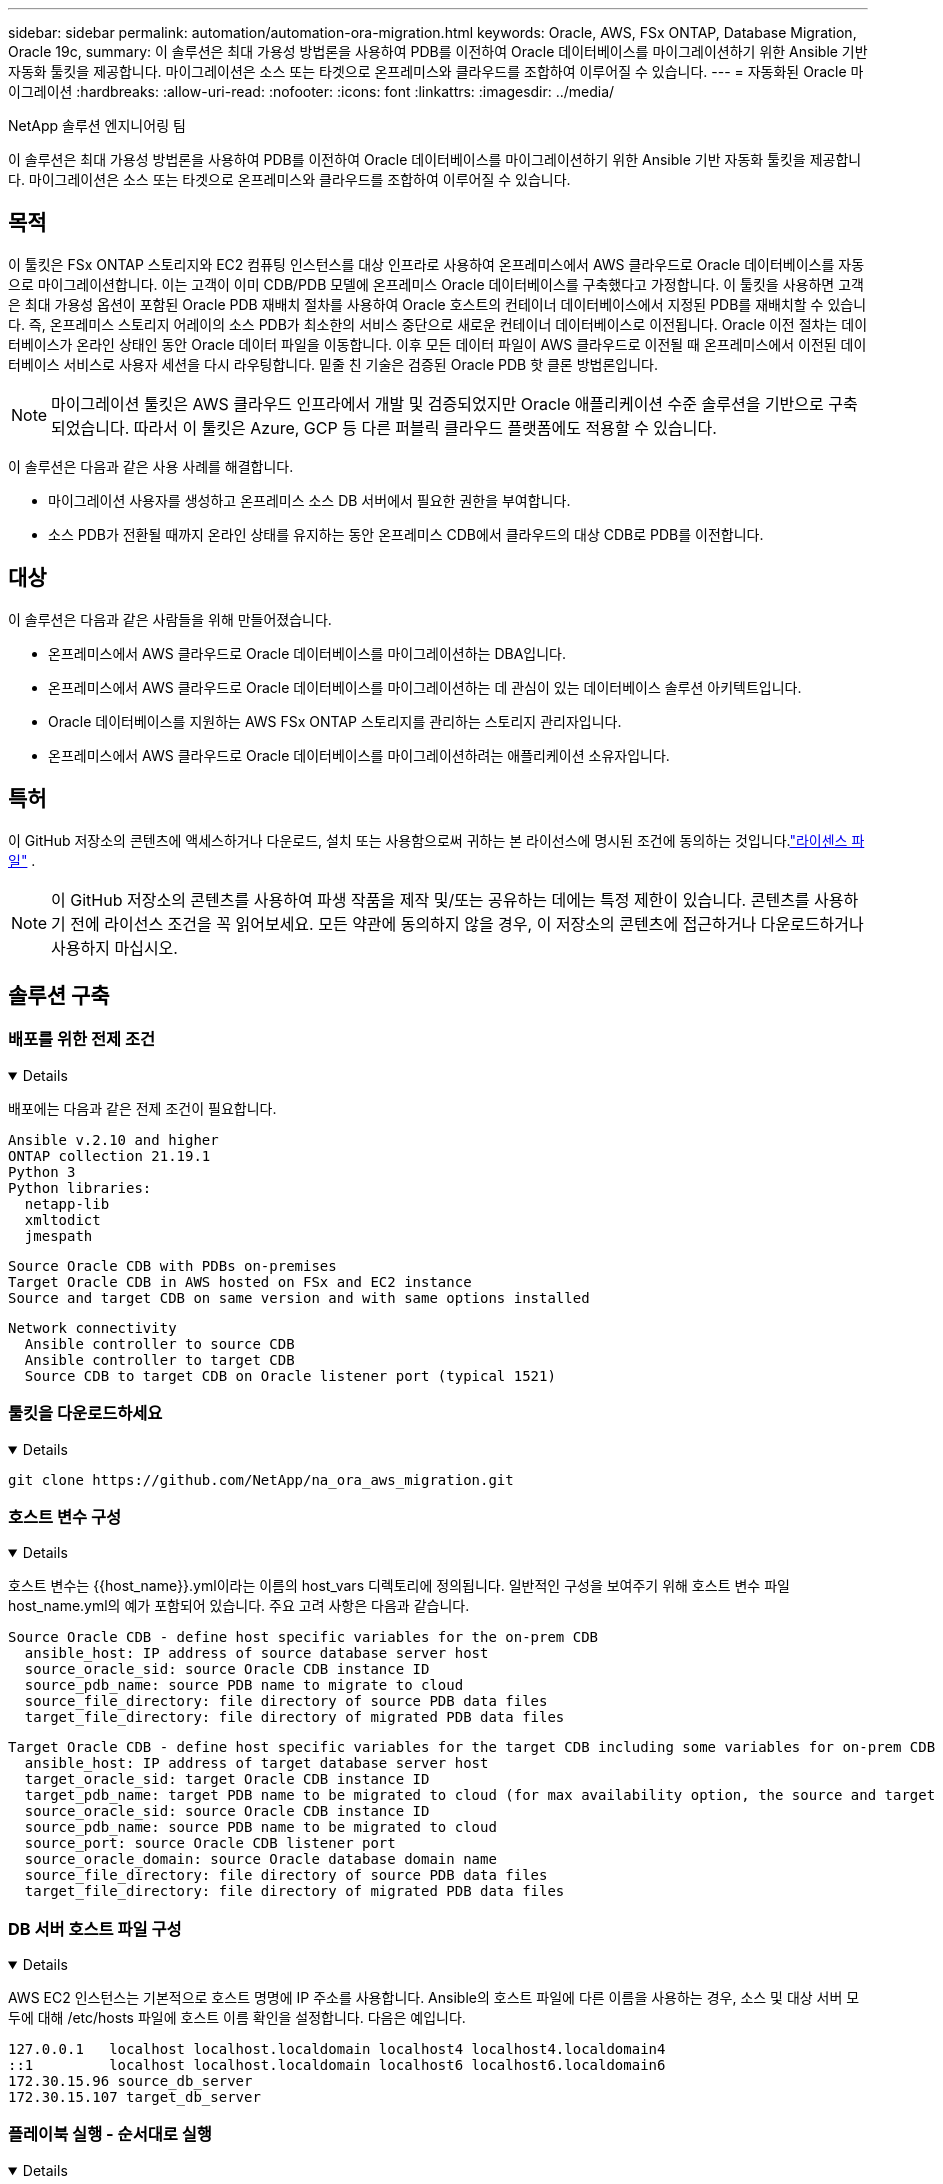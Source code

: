 ---
sidebar: sidebar 
permalink: automation/automation-ora-migration.html 
keywords: Oracle, AWS, FSx ONTAP, Database Migration, Oracle 19c, 
summary: 이 솔루션은 최대 가용성 방법론을 사용하여 PDB를 이전하여 Oracle 데이터베이스를 마이그레이션하기 위한 Ansible 기반 자동화 툴킷을 제공합니다.  마이그레이션은 소스 또는 타겟으로 온프레미스와 클라우드를 조합하여 이루어질 수 있습니다. 
---
= 자동화된 Oracle 마이그레이션
:hardbreaks:
:allow-uri-read: 
:nofooter: 
:icons: font
:linkattrs: 
:imagesdir: ../media/


NetApp 솔루션 엔지니어링 팀

[role="lead"]
이 솔루션은 최대 가용성 방법론을 사용하여 PDB를 이전하여 Oracle 데이터베이스를 마이그레이션하기 위한 Ansible 기반 자동화 툴킷을 제공합니다.  마이그레이션은 소스 또는 타겟으로 온프레미스와 클라우드를 조합하여 이루어질 수 있습니다.



== 목적

이 툴킷은 FSx ONTAP 스토리지와 EC2 컴퓨팅 인스턴스를 대상 인프라로 사용하여 온프레미스에서 AWS 클라우드로 Oracle 데이터베이스를 자동으로 마이그레이션합니다.  이는 고객이 이미 CDB/PDB 모델에 온프레미스 Oracle 데이터베이스를 구축했다고 가정합니다.  이 툴킷을 사용하면 고객은 최대 가용성 옵션이 포함된 Oracle PDB 재배치 절차를 사용하여 Oracle 호스트의 컨테이너 데이터베이스에서 지정된 PDB를 재배치할 수 있습니다.  즉, 온프레미스 스토리지 어레이의 소스 PDB가 최소한의 서비스 중단으로 새로운 컨테이너 데이터베이스로 이전됩니다.  Oracle 이전 절차는 데이터베이스가 온라인 상태인 동안 Oracle 데이터 파일을 이동합니다.  이후 모든 데이터 파일이 AWS 클라우드로 이전될 때 온프레미스에서 이전된 데이터베이스 서비스로 사용자 세션을 다시 라우팅합니다.  밑줄 친 기술은 검증된 Oracle PDB 핫 클론 방법론입니다.


NOTE: 마이그레이션 툴킷은 AWS 클라우드 인프라에서 개발 및 검증되었지만 Oracle 애플리케이션 수준 솔루션을 기반으로 구축되었습니다.  따라서 이 툴킷은 Azure, GCP 등 다른 퍼블릭 클라우드 플랫폼에도 적용할 수 있습니다.

이 솔루션은 다음과 같은 사용 사례를 해결합니다.

* 마이그레이션 사용자를 생성하고 온프레미스 소스 DB 서버에서 필요한 권한을 부여합니다.
* 소스 PDB가 전환될 때까지 온라인 상태를 유지하는 동안 온프레미스 CDB에서 클라우드의 대상 CDB로 PDB를 이전합니다.




== 대상

이 솔루션은 다음과 같은 사람들을 위해 만들어졌습니다.

* 온프레미스에서 AWS 클라우드로 Oracle 데이터베이스를 마이그레이션하는 DBA입니다.
* 온프레미스에서 AWS 클라우드로 Oracle 데이터베이스를 마이그레이션하는 데 관심이 있는 데이터베이스 솔루션 아키텍트입니다.
* Oracle 데이터베이스를 지원하는 AWS FSx ONTAP 스토리지를 관리하는 스토리지 관리자입니다.
* 온프레미스에서 AWS 클라우드로 Oracle 데이터베이스를 마이그레이션하려는 애플리케이션 소유자입니다.




== 특허

이 GitHub 저장소의 콘텐츠에 액세스하거나 다운로드, 설치 또는 사용함으로써 귀하는 본 라이선스에 명시된 조건에 동의하는 것입니다.link:https://github.com/NetApp/na_ora_hadr_failover_resync/blob/master/LICENSE.TXT["라이센스 파일"^] .


NOTE: 이 GitHub 저장소의 콘텐츠를 사용하여 파생 작품을 제작 및/또는 공유하는 데에는 특정 제한이 있습니다.  콘텐츠를 사용하기 전에 라이선스 조건을 꼭 읽어보세요.  모든 약관에 동의하지 않을 경우, 이 저장소의 콘텐츠에 접근하거나 다운로드하거나 사용하지 마십시오.



== 솔루션 구축



=== 배포를 위한 전제 조건

[%collapsible%open]
====
배포에는 다음과 같은 전제 조건이 필요합니다.

....
Ansible v.2.10 and higher
ONTAP collection 21.19.1
Python 3
Python libraries:
  netapp-lib
  xmltodict
  jmespath
....
....
Source Oracle CDB with PDBs on-premises
Target Oracle CDB in AWS hosted on FSx and EC2 instance
Source and target CDB on same version and with same options installed
....
....
Network connectivity
  Ansible controller to source CDB
  Ansible controller to target CDB
  Source CDB to target CDB on Oracle listener port (typical 1521)
....
====


=== 툴킷을 다운로드하세요

[%collapsible%open]
====
[source, cli]
----
git clone https://github.com/NetApp/na_ora_aws_migration.git
----
====


=== 호스트 변수 구성

[%collapsible%open]
====
호스트 변수는 {{host_name}}.yml이라는 이름의 host_vars 디렉토리에 정의됩니다.  일반적인 구성을 보여주기 위해 호스트 변수 파일 host_name.yml의 예가 포함되어 있습니다.  주요 고려 사항은 다음과 같습니다.

....
Source Oracle CDB - define host specific variables for the on-prem CDB
  ansible_host: IP address of source database server host
  source_oracle_sid: source Oracle CDB instance ID
  source_pdb_name: source PDB name to migrate to cloud
  source_file_directory: file directory of source PDB data files
  target_file_directory: file directory of migrated PDB data files
....
....
Target Oracle CDB - define host specific variables for the target CDB including some variables for on-prem CDB
  ansible_host: IP address of target database server host
  target_oracle_sid: target Oracle CDB instance ID
  target_pdb_name: target PDB name to be migrated to cloud (for max availability option, the source and target PDB name must be the same)
  source_oracle_sid: source Oracle CDB instance ID
  source_pdb_name: source PDB name to be migrated to cloud
  source_port: source Oracle CDB listener port
  source_oracle_domain: source Oracle database domain name
  source_file_directory: file directory of source PDB data files
  target_file_directory: file directory of migrated PDB data files
....
====


=== DB 서버 호스트 파일 구성

[%collapsible%open]
====
AWS EC2 인스턴스는 기본적으로 호스트 명명에 IP 주소를 사용합니다.  Ansible의 호스트 파일에 다른 이름을 사용하는 경우, 소스 및 대상 서버 모두에 대해 /etc/hosts 파일에 호스트 이름 확인을 설정합니다.  다음은 예입니다.

....
127.0.0.1   localhost localhost.localdomain localhost4 localhost4.localdomain4
::1         localhost localhost.localdomain localhost6 localhost6.localdomain6
172.30.15.96 source_db_server
172.30.15.107 target_db_server
....
====


=== 플레이북 실행 - 순서대로 실행

[%collapsible%open]
====
. Ansible 컨트롤러 필수 구성 요소를 설치합니다.
+
[source, cli]
----
ansible-playbook -i hosts requirements.yml
----
+
[source, cli]
----
ansible-galaxy collection install -r collections/requirements.yml --force
----
. 온프레미스 서버에 대해 사전 마이그레이션 작업을 실행합니다. 이때 관리자는 sudo 권한을 사용하여 온프레미스 Oracle 호스트에 연결하는 ssh 사용자라고 가정합니다.
+
[source, cli]
----
ansible-playbook -i hosts ora_pdb_relocate.yml -u admin -k -K -t ora_pdb_relo_onprem
----
. AWS EC2 인스턴스의 온프레미스 CDB에서 대상 CDB로 Oracle PDB 이전을 실행합니다. 이때 EC2 DB 인스턴스 연결에는 ec2-user를 사용하고, ec2-user ssh 키 쌍과 함께 db1.pem을 사용합니다.
+
[source, cli]
----
ansible-playbook -i hosts ora_pdb_relocate.yml -u ec2-user --private-key db1.pem -t ora_pdb_relo_primary
----


====


== 추가 정보를 찾을 수 있는 곳

NetApp 솔루션 자동화에 대해 자세히 알아보려면 다음 웹사이트를 검토하세요.link:https://docs.netapp.com/us-en/netapp-solutions-dataops/automation/automation-introduction.html["NetApp 솔루션 자동화^"^]
